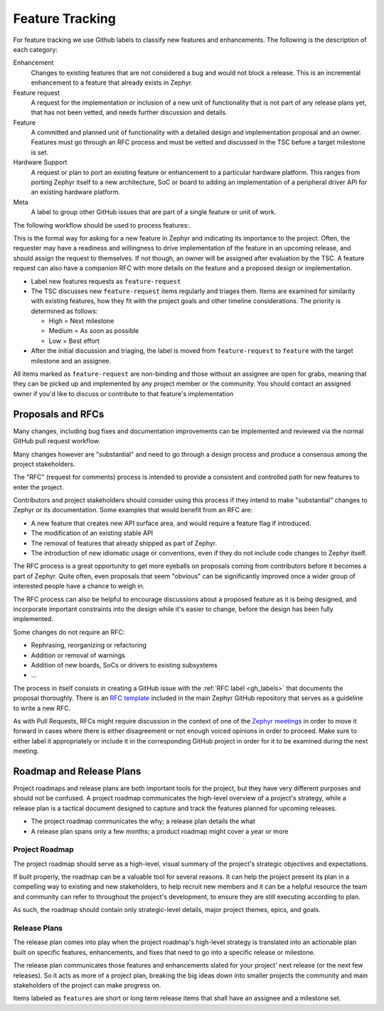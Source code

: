 .. _feature-tracking:

Feature Tracking
#################

For feature tracking we use Github labels to classify new features and
enhancements. The following is the description of each category:

Enhancement
  Changes to existing features that are not considered a bug and would not
  block a release. This is an incremental enhancement to a feature that already
  exists in Zephyr.

Feature request
  A request for the implementation or inclusion of a new unit of functionality
  that is not part of any release plans yet, that has not been vetted, and needs
  further discussion and details.

Feature
  A committed and planned unit of functionality with a detailed design and
  implementation proposal and an owner. Features must go through an RFC process
  and must be vetted and discussed in the TSC before a target milestone is set.

Hardware Support
  A request or plan to port an existing feature or enhancement to a particular
  hardware platform. This ranges from porting Zephyr itself to a new
  architecture, SoC or board to adding an implementation of a peripheral driver
  API for an existing hardware platform.

Meta
  A label to group other GitHub issues that are part of a single feature or unit
  of work.

The following workflow should be used to process features:.

This is the formal way for asking for a new feature in Zephyr and indicating its
importance to the project.  Often, the requester may have a readiness and
willingness to drive implementation of the feature in an upcoming release, and
should assign the request to themselves.
If not though, an owner will be assigned after evaluation by the TSC.
A feature request can also have a companion RFC with more details on the feature
and a proposed design or implementation.

- Label new features requests as ``feature-request``
- The TSC discusses new ``feature-request`` items regularly and triages them.
  Items are examined for similarity with existing features, how they fit with
  the project goals and other timeline considerations. The priority is
  determined as follows:

  - High = Next milestone
  - Medium = As soon as possible
  - Low = Best effort

- After the initial discussion and triaging, the label is moved from
  ``feature-request`` to ``feature`` with the target milestone and an assignee.

All items marked as ``feature-request`` are non-binding and those without an
assignee are open for grabs, meaning that they can be picked up and implemented
by any project member or the community. You should contact an assigned owner if
you'd like to discuss or contribute to that feature's implementation


.. _rfcs:

Proposals and RFCs
*******************

Many changes, including bug fixes and documentation improvements can be
implemented and reviewed via the normal GitHub pull request workflow.

Many changes however are "substantial" and need to go through a
design process and produce a consensus among the project stakeholders.

The "RFC" (request for comments) process is intended to provide a consistent and
controlled path for new features to enter the project.

Contributors and project stakeholders should consider using this process if
they intend to make "substantial" changes to Zephyr or its documentation. Some
examples that would benefit from an RFC are:

- A new feature that creates new API surface area, and would require a feature
  flag if introduced.
- The modification of an existing stable API
- The removal of features that already shipped as part of Zephyr.
- The introduction of new idiomatic usage or conventions, even if they do not
  include code changes to Zephyr itself.

The RFC process is a great opportunity to get more eyeballs on proposals coming
from contributors before it becomes a part of Zephyr. Quite often, even
proposals that seem "obvious" can be significantly improved once a wider group
of interested people have a chance to weigh in.

The RFC process can also be helpful to encourage discussions about a proposed
feature as it is being designed, and incorporate important constraints into the
design while it's easier to change, before the design has been fully
implemented.

Some changes do not require an RFC:

- Rephrasing, reorganizing or refactoring
- Addition or removal of warnings
- Addition of new boards, SoCs or drivers to existing subsystems
- ...

The process in itself consists in creating a GitHub issue with the :ref:`RFC
label <gh_labels>` that documents the proposal thoroughly. There is an `RFC
template`_ included in the main Zephyr GitHub repository that serves as a
guideline to write a new RFC.

As with Pull Requests, RFCs might require discussion in the context of one of
the `Zephyr meetings`_ in order to move it forward in cases where there is
either disagreement or not enough voiced opinions in order to proceed. Make sure
to either label it appropriately or include it in the corresponding GitHub
project in order for it to be examined during the next meeting.

Roadmap and Release Plans
*************************

Project roadmaps and release plans are both important tools for the project, but
they have very different purposes and should not be confused. A project roadmap
communicates the high-level overview of a project's strategy, while a release
plan is a tactical document designed to capture and track the features planned
for upcoming releases.

- The project roadmap communicates the why; a release plan details the what
- A release plan spans only a few months; a product roadmap might cover a year
  or more


Project Roadmap
================

The project roadmap should serve as a high-level, visual summary of the
project's strategic objectives and expectations.

If built properly, the roadmap can be a valuable tool for several reasons. It
can help the project present its plan in a compelling way to existing and new
stakeholders, to help recruit new members and it can be a helpful resource the
team and community can refer to throughout the project's development, to ensure
they are still executing according to plan.

As such, the roadmap should contain only strategic-level details, major project
themes, epics, and goals.


Release Plans
==============

The release plan comes into play when the project roadmap's high-level strategy
is translated into an actionable plan built on specific features, enhancements,
and fixes that need to go into a specific release or milestone.

The release plan communicates those features and enhancements slated for your
project' next release (or the next few releases). So it acts as more of a
project plan, breaking the big ideas down into smaller projects the community
and main stakeholders of the project can make progress on.

Items labeled as ``features`` are short or long term release items that shall
have an assignee and a milestone set.

.. _`RFC template`: https://github.com/zephyrproject-rtos/zephyr/blob/master/.github/ISSUE_TEMPLATE/rfc---proposal.md
.. _`Zephyr meetings`: https://github.com/zephyrproject-rtos/zephyr/wiki/Zephyr-Committee-and-Working-Group-Meetings
